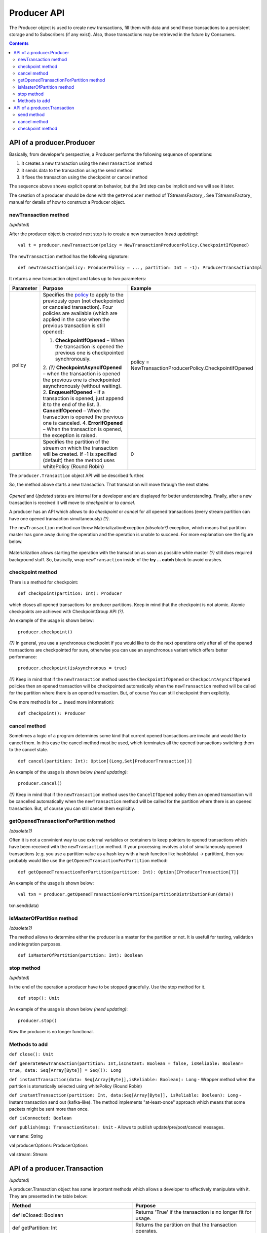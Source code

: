 Producer API
==================
The Producer object is used to create new transactions, fill them with data and send those transactions to a persistent storage and to Subscribers (if any exist). Also, those transactions may be retrieved in the future by Consumers.

.. Contents::

API of a producer.Producer
-------------------------------

Basically, from developer's perspective, a Producer performs the following sequence of operations:

1) it creates a new transaction using the ``newTransaction`` method
2) it sends data to the transaction using the send method
3) it fixes the transaction using the checkpoint or cancel method

The sequence above shows explicit operation behavior, but the 3rd step can be implicit and we will see it later.

The creation of a producer should be done with the ``getProducer`` method of TStreamsFactory_. See TStreamsFactory_ manual for details of how to construct a Producer object.

newTransaction method
~~~~~~~~~~~~~~~~~~~~~~~~

*(updated)*

After the producer object is created next step is to create a new transaction *(need updating)*::
	
 val t = producer.newTransaction(policy = NewTransactionProducerPolicy.CheckpointIfOpened)

The ``newTransaction`` method has the following signature::
	
 def newTransaction(policy: ProducerPolicy = ..., partition: Int = -1): ProducerTransactionImpl

It returns a new transaction object and takes up to two parameters:

.. csv-table:: 
 :header: "Parameter", "Purpose", "Example"
 :widths: 10, 55, 25


 "policy", "Specifies the `policy <https://github.com/bwsw/t-streams/blob/develop/t-streams/src/main/scala/com/bwsw/tstreams/agents/producer/NewProducerTransactionPolicy.scala>`_ to apply to the previously open (not checkpointed or canceled transaction). Four policies are available (which are applied in the case when the previous transaction is still opened):

 1. **CheckpointIfOpened** – When the transaction is opened the previous one is checkpointed synchronously.
 2. *(?)* **CheckpointAsyncIfOpened** – when the transaction is opened the previous one is checkpointed asynchronously (without waiting).
 2. **EnqueueIfOpened** - If a transaction is opened, just append it to the end of the list.
 3. **CancelIfOpened** – When the transaction is opened the previous one is canceled.
 4. **ErrorIfOpened** – When the transaction is opened, the exception is raised.", "policy = NewTransactionProducerPolicy.CheckpointIfOpened"
 "partition", "Specifies the partition of the stream on which the transaction will be created. If -1 is specified (default) then the method uses whitePolicy (Round Robin)", "0"
.. "retry", "defines a number of retrials if the method fails internally (it happens when partition master is gone away during the call of newTransaction).", "3"

The ``producer.Transaction`` object API will be described further.

So, the method above starts a new transaction. That transaction will move through the next states:

.. figure:: _static/TransactionStates.png

*Opened* and *Updated* states are internal for a developer and are displayed for better understanding. Finally, after a new transaction is received it will move to *checkpoint* or to *cancel*.

A producer has an API which allows to do *checkpoint* or *cancel* for all opened transactions (every stream partition can have one opened transaction simultaneously) *(?)*.

The ``newTransaction`` method can throw MaterializationException *(obsolete?)* exception, which means that partition master has gone away during the operation and the operation is unable to succeed. For more explanation see the figure below.

.. figure:: _static/materialization-1.png

Materialization allows starting the operation with the transaction as soon as possible while master *(?)* still does required background stuff. So, basically, wrap ``newTransaction`` inside of the **try … catch** block to avoid crashes.

checkpoint method
~~~~~~~~~~~~~~~~~~~~~~~

There is a method for checkpoint::

 def checkpoint(partition: Int): Producer

which closes all opened transactions for producer partitions. Keep in mind that the checkpoint is not atomic. Atomic checkpoints are achieved with CheckpointGroup API *(?)*.

An example of the usage is shown below::

 producer.checkpoint()

*(?)* In general, you use a synchronous checkpoint if you would like to do the next operations only after all of the opened transactions are checkpointed for sure, otherwise you can use an asynchronous variant which offers better performance::
	
 producer.checkpoint(isAsynchronous = true)

*(?)* Keep in mind that if the ``newTransaction`` method uses the ``CheckpointIfOpened`` or ``CheckpointAsyncIfOpened`` policies then an opened transaction will be checkpointed automatically when the ``newTransaction`` method will be called for the partition where there is an opened transaction. But, of course You can still checkpoint them explicitly.

One more method is for ... (need more information)::

 def checkpoint(): Producer

cancel method
~~~~~~~~~~~~~~~~~~~

Sometimes a logic of a program determines some kind that current opened transactions are invalid and would like to cancel them. In this case the cancel method must be used, which terminates all the opened transactions switching them to the cancel state.

::

 def cancel(partition: Int): Option[(Long,Set[ProducerTransaction])]

An example of the usage is shown below *(need updating)*::
	
 producer.cancel()

*(?)* Keep in mind that if the ``newTransaction`` method uses the ``CancelIfOpened`` policy then an opened transaction will be cancelled automatically when the ``newTransaction`` method will be called for the partition where there is an opened transaction. But, of course you can still cancel them explicitly.

getOpenedTransactionForPartition method
~~~~~~~~~~~~~~~~~~~~~~~~~~~~~~~~~~~~~~~~~~~~~

*(obsolete?)*

Often it is not a convinient way to use external variables or containers to keep pointers to opened transactions which have been received with the ``newTransaction`` method. If your processing involves a lot of simultaneously opened transactions (e.g. you use a partition value as a hash key with a hash function like hash(data) -> partition), then you probably would like use the ``getOpenedTransactionForPartition`` method::
	
 def getOpenedTransactionForPartition(partition: Int): Option[IProducerTransaction[T]]

An example of the usage is shown below::
	
 val txn = producer.getOpenedTransactionForPartition(partitionDistributionFun(data))
txn.send(data)

isMasterOfPartition method
~~~~~~~~~~~~~~~~~~~~~~~~~~~~~~

*(obsolete?)*

The method allows to determine either the producer is a master for the partition or not. It is usefull for testing, validation and integration purposes.

::
	
 def isMasterOfPartition(partition: Int): Boolean

stop method
~~~~~~~~~~~~~~~~

*(updated)*

In the end of the operation a producer have to be stopped gracefully. Use the stop method for it.

::
	
 def stop(): Unit

An example of the usage is shown below *(need updating)*::

 producer.stop()

Now the producer is no longer functional.

Methods to add
~~~~~~~~~~~~~~~~~~~

``def close(): Unit`` 

``def generateNewTransaction(partition: Int,isInstant: Boolean = false, isReliable: Boolean= true, data: Seq[Array[Byte]] = Seq()): Long``

``def instantTransaction(data: Seq[Array[Byte]],isReliable: Boolean): Long`` - Wrapper method when the partition is atomatically selected using whitePolicy (Round Robin)

``def instantTransaction(partition: Int, data:Seq[Array[Byte]], isReliable: Boolean): Long`` - Instant transaction send out (kafka-like). The method implements "at-least-once" approach which means that some packets might be sent more than once.

``def isConnected: Boolean``

``def publish(msg: TransactionState): Unit`` - Allows to publish update/pre/post/cancel messages.

var name: String

val producerOptions: ProducerOptions

val stream: Stream

API of a producer.Transaction
-------------------------------

*(updated)*

A producer.Transaction object has some important methods which allows a developer to effectively manipulate with it. They are presented in the table below:

.. csv-table:: 
 :header: "Method", "Purpose"
 :widths: 55, 55

 "def isClosed: Boolean", "Returns 'True' if the transaction is no longer fit for usage."
 "def getPartition: Int", "Returns the partition on that the transaction operates."
 "def toString(): String", "Returns a string presentation of the transaction."
 "def getTransactionID: Long", "Returns the ID of the transaction."
 "def getDataItemsCount: Int", "Returns the amount of data items inside the current transaction."
 "def getProducer: Producer[T]", "Returns the Producer instance that created the transaction."
 "def send(string: String): ProducerTransaction", "Allows a user to send a new data item into the transaction."
 "def send(obj: Array[Byte]): ProducerTransaction", "Allows a user to send data to a storage."
 "def cancel(): Unit", "Allows a user to cancel the current transaction."
 "def checkpoint(): Unit", "Allows a user to submit the transaction. The transaction will be available to Consumer/Subscriber only after closing."
 "def finalizeDataSend(): Unit", "Does actual sending of data that are not sent yet."
 "def getStateInfo(checkpoint: Boolean):ProducerTransactionState", ""
 "def markAsClosed(): Unit", ""

Most of the methods above are self explaining. Let’s take a look at the last three ones.

send method
~~~~~~~~~~~~~~~~

The method allows one to send a data item into a transaction. The data item is put into internal transaction buffer, and when the buffer reaches its limit all the data items are sent into the datastore. When the data item is sent to the transaction it is no longer possible to “undo” it.

cancel method
~~~~~~~~~~~~~~~~~~

Previously, we have already seen the cancel method for Producer object. It cancels all of the opened transactions. The transaction is also able to call the cancel method which cancels only that transaction.

checkpoint method
~~~~~~~~~~~~~~~~~~~~~~~

The last one method is checkpoint. It has the same semantics and meaning as the checkpoint method of Producer object, but it is related to the transaction, not for all of the opened tranasactions. It also can be ether synchronous or asynchronous. *(?)*



